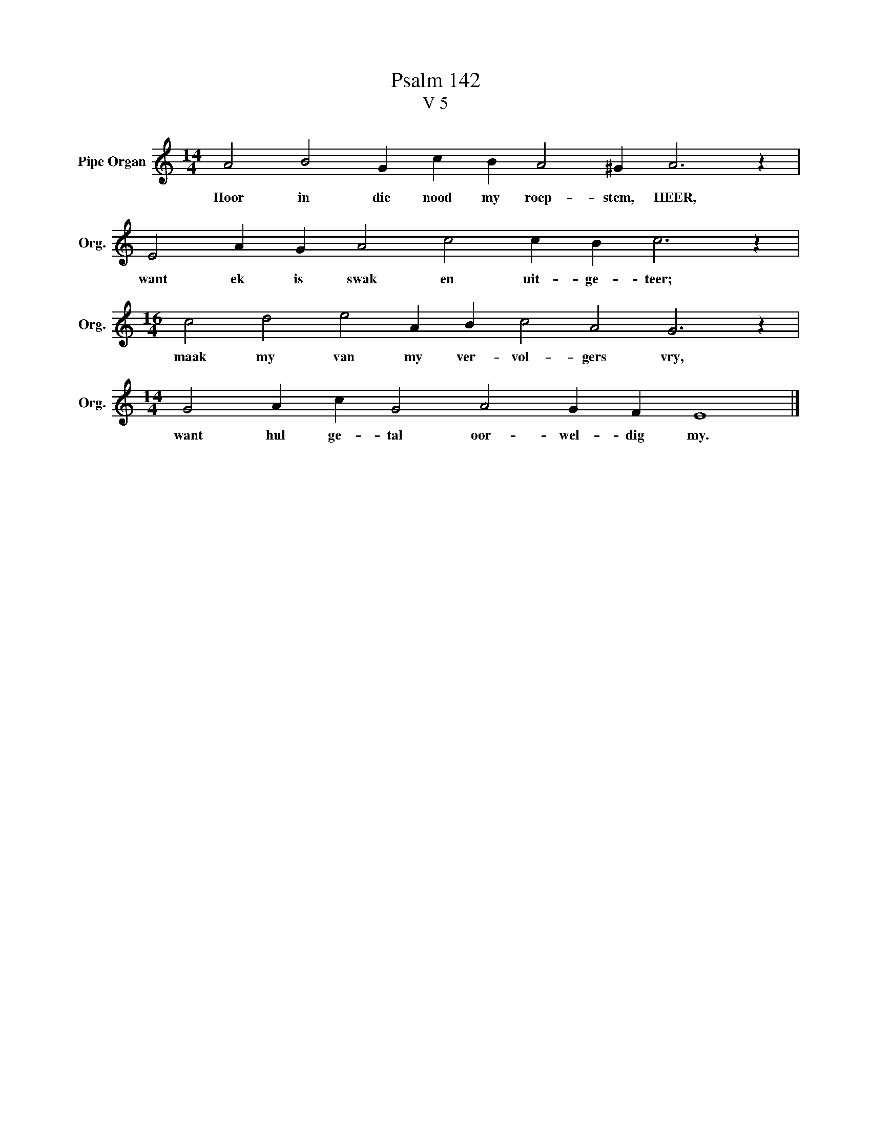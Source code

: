 X:1
T:Psalm 142
T:V 5
L:1/4
M:14/4
I:linebreak $
K:C
V:1 treble nm="Pipe Organ" snm="Org."
V:1
 A2 B2 G c B A2 ^G A3 z |$ E2 A G A2 c2 c B c3 z |$[M:16/4] c2 d2 e2 A B c2 A2 G3 z |$ %3
w: Hoor in die nood my roep- stem, HEER,|want ek is swak en uit- ge- teer;|maak my van my ver- vol- gers vry,|
[M:14/4] G2 A c G2 A2 G F E4 |] %4
w: want hul ge- tal oor- wel- dig my.|

